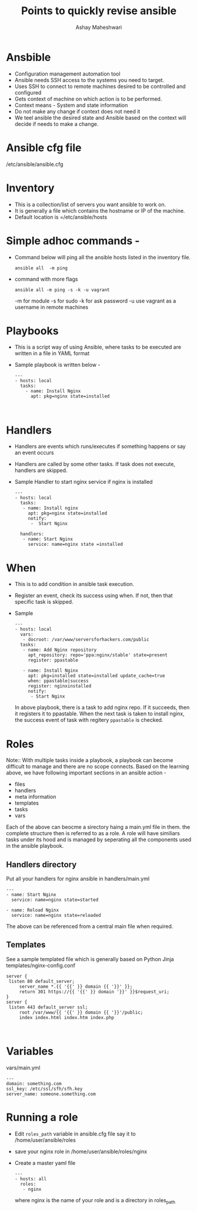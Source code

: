 #+Title: Points to quickly revise ansible 
#+Author: Ashay Maheshwari


* Ansbible 

+ Configuration management automation tool 
+ Ansible needs SSH access to the systems you need to target. 
+ Uses SSH to connect to remote machines desired to be controlled and configured
+ Gets context of machine on which action is to be performed. 
+ Context means - System and state information 
+ Do not make any change if context does not need it 
+ We teel ansible the desired state and Ansible based on the context will decide if needs to make a change.


* Ansible cfg file 
  /etc/ansible/ansible.cfg

* Inventory

+ This is a collection/list of servers you want ansible to work on. 
+ It is generally a file which contains the hostname or IP of the machine.
+ Default location is =/etc/ansible/hosts


* Simple adhoc commands -

+ Command below will ping all the ansible hosts listed in the inventory file.
  #+BEGIN_SRC
  ansible all  -m ping 
  #+END_SRC

+ command with more flags 
  #+BEGIN_SRC
  ansible all -m ping -s -k -u vagrant 
  #+END_SRC
  -m for module 
  -s for sudo
  -k for ask password 
  -u use vagrant as a username in remote machines 

* Playbooks
+ This is a script way of using Ansible, where tasks to be executed are written in a file in YAML format
+ Sample playbook is written below -
  #+BEGIN_SRC
  ---
  - hosts: local 
    tasks:
      - name: Install Nginx 
        apt: pkg=nginx state=installed 


  #+END_SRC

 
* Handlers
+ Handlers are events which runs/executes if something happens or say an event occurs 
+ Handlers are called by some other tasks. If task does not execute, handlers are skipped.
+ Sample Handler to start nginx service if nginx is installed 
  #+BEGIN_SRC
  ---
  - hosts: local
    tasks:
     - name: Install nginx 
       apt: pkg=nginx state=installed
       notify:
        -  Start Nginx 

    handlers:
     - name: Start Nginx 
       service: name=nginx state =installed 
  #+END_SRC
 
* When 
+ This is to add condition in ansible task execution.
+ Register an event, check its success using when. If not, then that specific task is skipped. 
+ Sample 
  #+BEGIN_SRC
  ---
  - hosts: local 
    vars:
     - docroot: /var/www/serversforhackers.com/public
    tasks:
     - name: Add Nginx repository 
       apt_repository: repo='ppa:nginx/stable' state=present
       register: ppastable 

     - name: Install Nginx 
       apt: pkg=installed state=installed update_cache=true
       when: ppastable|success
       register: nginxinstalled  
       notify: 
        - Start Nginx 
  #+END_SRC

   In above playbook, there is a task to add nginx repo. If it
   succeeds, then it registers it to ppastable. When the next task is taken
   to install nginx, the success event of task with regitery =ppastable= is checked.
* Roles    
   
Note::
With multiple tasks inside a playbook, a playbook can become difficult to manage 
and there are no scope connects. 
Based on the learning above, we have following important sections in an ansible action -
+ files 
+ handlers
+ meta information
+ templates
+ tasks 
+ vars 

Each of the above can beocme a sirectory haing a main.yml file in them. the complete 
structure then is referred to as a role.  A role will have similiars tasks under its hood 
and is managed by seperating all the components used in the ansible playbook.


** Handlers directory 
Put all your handlers for nginx ansible in handlers/main.yml 
#+BEGIN_SRC
---
- name: Start Nginx 
  service: name=nginx state=started

- name: Reload Nginx 
  service: name=nginx state=reloaded
#+END_SRC
 
The above can be referenced from a central main file when required.

** Templates 
   See a sample templated file which is generally based on Python Jinja 
   templates/nginx-config.conf
   #+BEGIN_SRC
   server {
	listen 80 default_server;
        server_name *.{{ '{{' }} domain {{ '}}' }};
        return 301 https://{{ '{{' }} domain '}}' }}$request_uri;
   }
   server {
	listen 443 default_server ssl;
        root /var/www/{{ '{{' }} domain {{ '}}'/public;
        index index.html index.htm index.php
   

   #+END_SRC


* Variables 
  vars/main.yml 
  #+BEGIN_SRC
  ---
  domain: something.com
  ssl_key: /etc/ssl/sfh/sfh.key
  server_name: someone.something.com
  #+END_SRC



* Running a role 
+ Edit =roles_path= variable in ansible.cfg file say it to /home/user/ansible/roles 
+ save your nginx role in /home/user/ansible/roles/nginx 
+ Create a master yaml file 
  #+BEGIN_SRC
  --- 
  - hosts: all 
    roles:
     - nginx 
  #+END_SRC  
  where nginx is the name of your role and is a directory in roles_path

